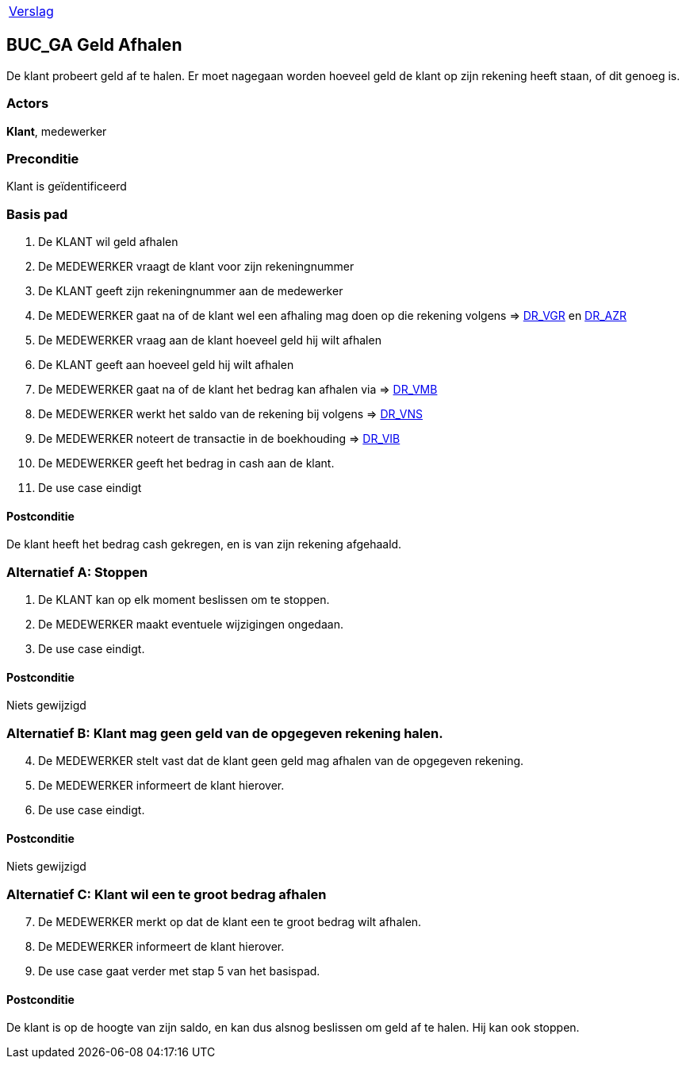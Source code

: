 [%autowidth]
|====
| link:..\verslag_groep_A01.adoc[Verslag] 
|====

== BUC_GA Geld Afhalen
De klant probeert geld af te halen. Er moet nagegaan worden hoeveel geld de klant op zijn rekening heeft staan, of dit genoeg is.

=== Actors
*Klant*, medewerker

=== Preconditie 
Klant is geïdentificeerd

=== Basis pad 

 . De KLANT wil geld afhalen
 . De MEDEWERKER vraagt de klant voor zijn rekeningnummer
 . De KLANT geeft zijn rekeningnummer aan de medewerker
 . De MEDEWERKER gaat na of de klant wel een afhaling mag doen op die rekening volgens => link:domeinregels.adoc[DR_VGR,window=blank] en link:domeinregels.adoc[DR_AZR,window=blank]
 . De MEDEWERKER vraag aan de klant hoeveel geld hij wilt afhalen
 . De KLANT geeft aan hoeveel geld hij wilt afhalen
 . De MEDEWERKER gaat na of de klant het bedrag kan afhalen via => link:domeinregels.adoc[DR_VMB,window=blank]
 . De MEDEWERKER werkt het saldo van de rekening bij volgens => link:domeinregels.adoc[DR_VNS,window=blank] 
 . De MEDEWERKER noteert de transactie in de boekhouding => link:domeinregels.adoc[DR_VIB,window=blank]
 . De MEDEWERKER geeft het bedrag in cash aan de klant.
 . De use case eindigt

==== Postconditie
De klant heeft het bedrag cash gekregen, en is van zijn rekening afgehaald.

=== Alternatief A: Stoppen
 . De KLANT kan op elk moment beslissen om te stoppen.
 . De MEDEWERKER maakt eventuele wijzigingen ongedaan.
 . De use case eindigt.

==== Postconditie
Niets gewijzigd

=== Alternatief B: Klant mag geen geld van de opgegeven rekening halen.
[start = 4]
 . De MEDEWERKER stelt vast dat de klant geen geld mag afhalen van de opgegeven rekening.
 . De MEDEWERKER informeert de klant hierover.
 . De use case eindigt.

==== Postconditie
Niets gewijzigd

=== Alternatief C: Klant wil een te groot bedrag afhalen
[start = 7]
 . De MEDEWERKER merkt op dat de klant een te groot bedrag wilt afhalen.
 . De MEDEWERKER informeert de klant hierover.
 . De use case gaat verder met stap 5 van het basispad.

==== Postconditie
De klant is op de hoogte van zijn saldo, en kan dus alsnog beslissen om geld af te halen. Hij kan ook stoppen.
